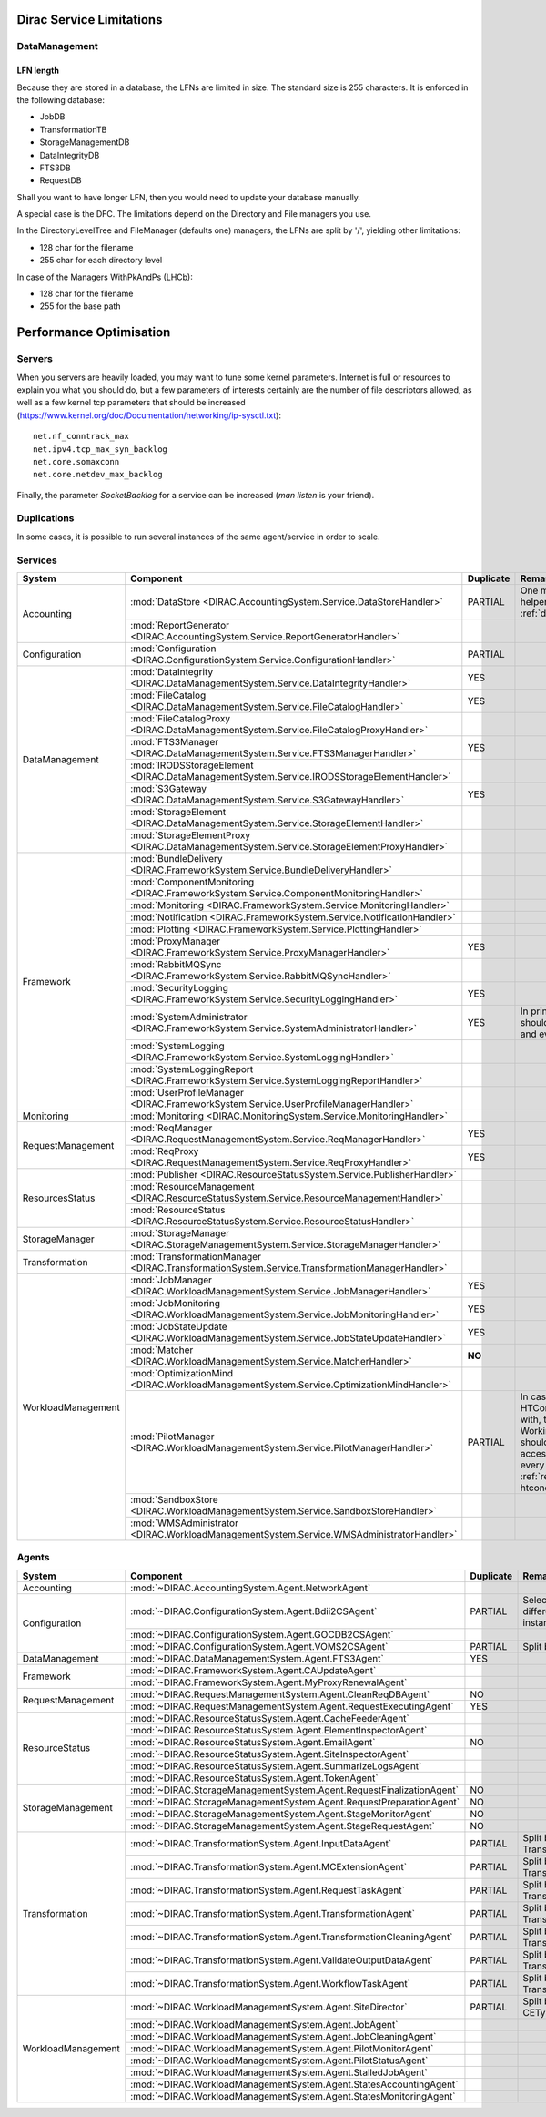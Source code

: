 .. _scalingLimitations:

=========================
Dirac Service Limitations
=========================


DataManagement
==============

----------
LFN length
----------

Because they are stored in a database, the LFNs are limited in size. The standard size is 255 characters. It is enforced in the following database:

* JobDB
* TransformationTB
* StorageManagementDB
* DataIntegrityDB
* FTS3DB
* RequestDB

Shall you want to have longer LFN, then you would need to update your database manually.

A special case is the DFC. The limitations depend on the Directory and File managers you use.

In the DirectoryLevelTree and FileManager (defaults one) managers, the LFNs are split by '/', yielding other limitations:

* 128 char for the filename
* 255 char for each directory level

In case of the Managers WithPkAndPs (LHCb):

* 128 char for the filename
* 255 for the base path



========================
Performance Optimisation
========================


Servers
=======

When you servers are heavily loaded, you may want to tune some kernel parameters. Internet is full or resources to explain you what you should do, but a few parameters of interests certainly are the number of file descriptors allowed, as well as a few kernel tcp parameters that should be increased (https://www.kernel.org/doc/Documentation/networking/ip-sysctl.txt)::

   net.nf_conntrack_max
   net.ipv4.tcp_max_syn_backlog
   net.core.somaxconn
   net.core.netdev_max_backlog


Finally, the parameter `SocketBacklog` for a service can be increased (`man listen` is your friend).


Duplications
============

In some cases, it is possible to run several instances of the same agent/service in order to scale.

Services
========

+--------------------+---------------------------------------------------------------------------------------------------+-------------+---------------------------------------------------------------------------+
| **System**         | **Component**                                                                                     |**Duplicate**| **Remarque**                                                              |
+--------------------+---------------------------------------------------------------------------------------------------+-------------+---------------------------------------------------------------------------+
| Accounting         | :mod:`DataStore <DIRAC.AccountingSystem.Service.DataStoreHandler>`                                | PARTIAL     | One master and helpers (See :ref:`datastorehelpers`)                      |
+                    +---------------------------------------------------------------------------------------------------+-------------+---------------------------------------------------------------------------+
|                    | :mod:`ReportGenerator <DIRAC.AccountingSystem.Service.ReportGeneratorHandler>`                    |             |                                                                           |
+--------------------+---------------------------------------------------------------------------------------------------+-------------+---------------------------------------------------------------------------+
| Configuration      | :mod:`Configuration <DIRAC.ConfigurationSystem.Service.ConfigurationHandler>`                     | PARTIAL     |                                                                           |
+--------------------+---------------------------------------------------------------------------------------------------+-------------+---------------------------------------------------------------------------+
| DataManagement     | :mod:`DataIntegrity <DIRAC.DataManagementSystem.Service.DataIntegrityHandler>`                    | YES         |                                                                           |
+                    +---------------------------------------------------------------------------------------------------+-------------+---------------------------------------------------------------------------+
|                    | :mod:`FileCatalog <DIRAC.DataManagementSystem.Service.FileCatalogHandler>`                        | YES         |                                                                           |
+                    +---------------------------------------------------------------------------------------------------+-------------+---------------------------------------------------------------------------+
|                    | :mod:`FileCatalogProxy <DIRAC.DataManagementSystem.Service.FileCatalogProxyHandler>`              |             |                                                                           |
+                    +---------------------------------------------------------------------------------------------------+-------------+---------------------------------------------------------------------------+
|                    | :mod:`FTS3Manager <DIRAC.DataManagementSystem.Service.FTS3ManagerHandler>`                        | YES         |                                                                           |
+                    +---------------------------------------------------------------------------------------------------+-------------+---------------------------------------------------------------------------+
|                    | :mod:`IRODSStorageElement <DIRAC.DataManagementSystem.Service.IRODSStorageElementHandler>`        |             |                                                                           |
+                    +---------------------------------------------------------------------------------------------------+-------------+---------------------------------------------------------------------------+
|                    | :mod:`S3Gateway <DIRAC.DataManagementSystem.Service.S3GatewayHandler>`                            | YES         |                                                                           |
+                    +---------------------------------------------------------------------------------------------------+-------------+---------------------------------------------------------------------------+
|                    | :mod:`StorageElement <DIRAC.DataManagementSystem.Service.StorageElementHandler>`                  |             |                                                                           |
+                    +---------------------------------------------------------------------------------------------------+-------------+---------------------------------------------------------------------------+
|                    | :mod:`StorageElementProxy <DIRAC.DataManagementSystem.Service.StorageElementProxyHandler>`        |             |                                                                           |
+--------------------+---------------------------------------------------------------------------------------------------+-------------+---------------------------------------------------------------------------+
| Framework          | :mod:`BundleDelivery <DIRAC.FrameworkSystem.Service.BundleDeliveryHandler>`                       |             |                                                                           |
+                    +---------------------------------------------------------------------------------------------------+-------------+---------------------------------------------------------------------------+
|                    | :mod:`ComponentMonitoring <DIRAC.FrameworkSystem.Service.ComponentMonitoringHandler>`             |             |                                                                           |
+                    +---------------------------------------------------------------------------------------------------+-------------+---------------------------------------------------------------------------+
|                    | :mod:`Monitoring <DIRAC.FrameworkSystem.Service.MonitoringHandler>`                               |             |                                                                           |
+                    +---------------------------------------------------------------------------------------------------+-------------+---------------------------------------------------------------------------+
|                    | :mod:`Notification <DIRAC.FrameworkSystem.Service.NotificationHandler>`                           |             |                                                                           |
+                    +---------------------------------------------------------------------------------------------------+-------------+---------------------------------------------------------------------------+
|                    | :mod:`Plotting <DIRAC.FrameworkSystem.Service.PlottingHandler>`                                   |             |                                                                           |
+                    +---------------------------------------------------------------------------------------------------+-------------+---------------------------------------------------------------------------+
|                    | :mod:`ProxyManager <DIRAC.FrameworkSystem.Service.ProxyManagerHandler>`                           | YES         |                                                                           |
+                    +---------------------------------------------------------------------------------------------------+-------------+---------------------------------------------------------------------------+
|                    | :mod:`RabbitMQSync <DIRAC.FrameworkSystem.Service.RabbitMQSyncHandler>`                           |             |                                                                           |
+                    +---------------------------------------------------------------------------------------------------+-------------+---------------------------------------------------------------------------+
|                    | :mod:`SecurityLogging <DIRAC.FrameworkSystem.Service.SecurityLoggingHandler>`                     | YES         |                                                                           |
+                    +---------------------------------------------------------------------------------------------------+-------------+---------------------------------------------------------------------------+
|                    | :mod:`SystemAdministrator <DIRAC.FrameworkSystem.Service.SystemAdministratorHandler>`             | YES         | In principle there should be one on each and every machine                |
+                    +---------------------------------------------------------------------------------------------------+-------------+---------------------------------------------------------------------------+
|                    | :mod:`SystemLogging <DIRAC.FrameworkSystem.Service.SystemLoggingHandler>`                         |             |                                                                           |
+                    +---------------------------------------------------------------------------------------------------+-------------+---------------------------------------------------------------------------+
|                    | :mod:`SystemLoggingReport <DIRAC.FrameworkSystem.Service.SystemLoggingReportHandler>`             |             |                                                                           |
+                    +---------------------------------------------------------------------------------------------------+-------------+---------------------------------------------------------------------------+
|                    | :mod:`UserProfileManager <DIRAC.FrameworkSystem.Service.UserProfileManagerHandler>`               |             |                                                                           |
+--------------------+---------------------------------------------------------------------------------------------------+-------------+---------------------------------------------------------------------------+
| Monitoring         | :mod:`Monitoring <DIRAC.MonitoringSystem.Service.MonitoringHandler>`                              |             |                                                                           |
+--------------------+---------------------------------------------------------------------------------------------------+-------------+---------------------------------------------------------------------------+
| RequestManagement  | :mod:`ReqManager <DIRAC.RequestManagementSystem.Service.ReqManagerHandler>`                       | YES         |                                                                           |
+                    +---------------------------------------------------------------------------------------------------+-------------+---------------------------------------------------------------------------+
|                    | :mod:`ReqProxy <DIRAC.RequestManagementSystem.Service.ReqProxyHandler>`                           | YES         |                                                                           |
+--------------------+---------------------------------------------------------------------------------------------------+-------------+---------------------------------------------------------------------------+
| ResourcesStatus    | :mod:`Publisher <DIRAC.ResourceStatusSystem.Service.PublisherHandler>`                            |             |                                                                           |
+                    +---------------------------------------------------------------------------------------------------+-------------+---------------------------------------------------------------------------+
|                    | :mod:`ResourceManagement <DIRAC.ResourceStatusSystem.Service.ResourceManagementHandler>`          |             |                                                                           |
+                    +---------------------------------------------------------------------------------------------------+-------------+---------------------------------------------------------------------------+
|                    | :mod:`ResourceStatus <DIRAC.ResourceStatusSystem.Service.ResourceStatusHandler>`                  |             |                                                                           |
+--------------------+---------------------------------------------------------------------------------------------------+-------------+---------------------------------------------------------------------------+
| StorageManager     | :mod:`StorageManager <DIRAC.StorageManagementSystem.Service.StorageManagerHandler>`               |             |                                                                           |
+--------------------+---------------------------------------------------------------------------------------------------+-------------+---------------------------------------------------------------------------+
| Transformation     | :mod:`TransformationManager <DIRAC.TransformationSystem.Service.TransformationManagerHandler>`    |             |                                                                           |
+--------------------+---------------------------------------------------------------------------------------------------+-------------+---------------------------------------------------------------------------+
| WorkloadManagement | :mod:`JobManager <DIRAC.WorkloadManagementSystem.Service.JobManagerHandler>`                      | YES         |                                                                           |
+                    +---------------------------------------------------------------------------------------------------+-------------+---------------------------------------------------------------------------+
|                    | :mod:`JobMonitoring <DIRAC.WorkloadManagementSystem.Service.JobMonitoringHandler>`                | YES         |                                                                           |
+                    +---------------------------------------------------------------------------------------------------+-------------+---------------------------------------------------------------------------+
|                    | :mod:`JobStateUpdate <DIRAC.WorkloadManagementSystem.Service.JobStateUpdateHandler>`              | YES         |                                                                           |
+                    +---------------------------------------------------------------------------------------------------+-------------+---------------------------------------------------------------------------+
|                    | :mod:`Matcher <DIRAC.WorkloadManagementSystem.Service.MatcherHandler>`                            | **NO**      |                                                                           |
+                    +---------------------------------------------------------------------------------------------------+-------------+---------------------------------------------------------------------------+
|                    | :mod:`OptimizationMind <DIRAC.WorkloadManagementSystem.Service.OptimizationMindHandler>`          |             |                                                                           |
+                    +---------------------------------------------------------------------------------------------------+-------------+---------------------------------------------------------------------------+
|                    | :mod:`PilotManager <DIRAC.WorkloadManagementSystem.Service.PilotManagerHandler>`                  | PARTIAL     | In case there are HTCondor CEs to deal with, the HTCondor                 |
|                    |                                                                                                   |             | WorkingDirectory should exist and be accessible in each and every         |
|                    |                                                                                                   |             | machine (see :ref:`res-comp-htcondor`)                                    |
+                    +---------------------------------------------------------------------------------------------------+-------------+---------------------------------------------------------------------------+
|                    | :mod:`SandboxStore <DIRAC.WorkloadManagementSystem.Service.SandboxStoreHandler>`                  |             |                                                                           |
+                    +---------------------------------------------------------------------------------------------------+-------------+---------------------------------------------------------------------------+
|                    | :mod:`WMSAdministrator <DIRAC.WorkloadManagementSystem.Service.WMSAdministratorHandler>`          |             |                                                                           |
+--------------------+---------------------------------------------------------------------------------------------------+-------------+---------------------------------------------------------------------------+


Agents
======

+--------------------+---------------------------------------------------------------------------------------------------+---------------+-----------------------------------------------------------------------------------+
| **System**         | **Component**                                                                                     | **Duplicate** | **Remarque**                                                                      |
+--------------------+---------------------------------------------------------------------------------------------------+---------------+-----------------------------------------------------------------------------------+
| Accounting         | :mod:`~DIRAC.AccountingSystem.Agent.NetworkAgent`                                                 |               |                                                                                   |
+--------------------+---------------------------------------------------------------------------------------------------+---------------+-----------------------------------------------------------------------------------+
| Configuration      | :mod:`~DIRAC.ConfigurationSystem.Agent.Bdii2CSAgent`                                              | PARTIAL       | Select sites for different agent instances                                        |
+                    +---------------------------------------------------------------------------------------------------+---------------+-----------------------------------------------------------------------------------+
|                    | :mod:`~DIRAC.ConfigurationSystem.Agent.GOCDB2CSAgent`                                             |               |                                                                                   |
+                    +---------------------------------------------------------------------------------------------------+---------------+-----------------------------------------------------------------------------------+
|                    | :mod:`~DIRAC.ConfigurationSystem.Agent.VOMS2CSAgent`                                              | PARTIAL       | Split by VOs                                                                      |
+--------------------+---------------------------------------------------------------------------------------------------+---------------+-----------------------------------------------------------------------------------+
| DataManagement     | :mod:`~DIRAC.DataManagementSystem.Agent.FTS3Agent`                                                | YES           |                                                                                   |
+--------------------+---------------------------------------------------------------------------------------------------+---------------+-----------------------------------------------------------------------------------+
| Framework          | :mod:`~DIRAC.FrameworkSystem.Agent.CAUpdateAgent`                                                 |               |                                                                                   |
+                    +---------------------------------------------------------------------------------------------------+---------------+-----------------------------------------------------------------------------------+
|                    | :mod:`~DIRAC.FrameworkSystem.Agent.MyProxyRenewalAgent`                                           |               |                                                                                   |
+--------------------+---------------------------------------------------------------------------------------------------+---------------+-----------------------------------------------------------------------------------+
| RequestManagement  | :mod:`~DIRAC.RequestManagementSystem.Agent.CleanReqDBAgent`                                       | NO            |                                                                                   |
+                    +---------------------------------------------------------------------------------------------------+---------------+-----------------------------------------------------------------------------------+
|                    | :mod:`~DIRAC.RequestManagementSystem.Agent.RequestExecutingAgent`                                 | YES           |                                                                                   |
+--------------------+---------------------------------------------------------------------------------------------------+---------------+-----------------------------------------------------------------------------------+
| ResourceStatus     | :mod:`~DIRAC.ResourceStatusSystem.Agent.CacheFeederAgent`                                         |               |                                                                                   |
+                    +---------------------------------------------------------------------------------------------------+---------------+-----------------------------------------------------------------------------------+
|                    | :mod:`~DIRAC.ResourceStatusSystem.Agent.ElementInspectorAgent`                                    |               |                                                                                   |
+                    +---------------------------------------------------------------------------------------------------+---------------+-----------------------------------------------------------------------------------+
|                    | :mod:`~DIRAC.ResourceStatusSystem.Agent.EmailAgent`                                               | NO            |                                                                                   |
+                    +---------------------------------------------------------------------------------------------------+---------------+-----------------------------------------------------------------------------------+
|                    | :mod:`~DIRAC.ResourceStatusSystem.Agent.SiteInspectorAgent`                                       |               |                                                                                   |
+                    +---------------------------------------------------------------------------------------------------+---------------+-----------------------------------------------------------------------------------+
|                    | :mod:`~DIRAC.ResourceStatusSystem.Agent.SummarizeLogsAgent`                                       |               |                                                                                   |
+                    +---------------------------------------------------------------------------------------------------+---------------+-----------------------------------------------------------------------------------+
|                    | :mod:`~DIRAC.ResourceStatusSystem.Agent.TokenAgent`                                               |               |                                                                                   |
+--------------------+---------------------------------------------------------------------------------------------------+---------------+-----------------------------------------------------------------------------------+
| StorageManagement  | :mod:`~DIRAC.StorageManagementSystem.Agent.RequestFinalizationAgent`                              | NO            |                                                                                   |
+                    +---------------------------------------------------------------------------------------------------+---------------+-----------------------------------------------------------------------------------+
|                    | :mod:`~DIRAC.StorageManagementSystem.Agent.RequestPreparationAgent`                               | NO            |                                                                                   |
+                    +---------------------------------------------------------------------------------------------------+---------------+-----------------------------------------------------------------------------------+
|                    | :mod:`~DIRAC.StorageManagementSystem.Agent.StageMonitorAgent`                                     | NO            |                                                                                   |
+                    +---------------------------------------------------------------------------------------------------+---------------+-----------------------------------------------------------------------------------+
|                    | :mod:`~DIRAC.StorageManagementSystem.Agent.StageRequestAgent`                                     | NO            |                                                                                   |
+--------------------+---------------------------------------------------------------------------------------------------+---------------+-----------------------------------------------------------------------------------+
| Transformation     | :mod:`~DIRAC.TransformationSystem.Agent.InputDataAgent`                                           | PARTIAL       | Split by TransformationTypes                                                      |
+                    +---------------------------------------------------------------------------------------------------+---------------+-----------------------------------------------------------------------------------+
|                    | :mod:`~DIRAC.TransformationSystem.Agent.MCExtensionAgent`                                         | PARTIAL       | Split by TransformationTypes                                                      |
+                    +---------------------------------------------------------------------------------------------------+---------------+-----------------------------------------------------------------------------------+
|                    | :mod:`~DIRAC.TransformationSystem.Agent.RequestTaskAgent`                                         | PARTIAL       | Split by TransformationTypes                                                      |
+                    +---------------------------------------------------------------------------------------------------+---------------+-----------------------------------------------------------------------------------+
|                    | :mod:`~DIRAC.TransformationSystem.Agent.TransformationAgent`                                      | PARTIAL       | Split by TransformationTypes                                                      |
+                    +---------------------------------------------------------------------------------------------------+---------------+-----------------------------------------------------------------------------------+
|                    | :mod:`~DIRAC.TransformationSystem.Agent.TransformationCleaningAgent`                              | PARTIAL       | Split by TransformationTypes                                                      |
+                    +---------------------------------------------------------------------------------------------------+---------------+-----------------------------------------------------------------------------------+
|                    | :mod:`~DIRAC.TransformationSystem.Agent.ValidateOutputDataAgent`                                  | PARTIAL       | Split by TransformationTypes                                                      |
+                    +---------------------------------------------------------------------------------------------------+---------------+-----------------------------------------------------------------------------------+
|                    | :mod:`~DIRAC.TransformationSystem.Agent.WorkflowTaskAgent`                                        | PARTIAL       | Split by TransformationTypes                                                      |
+--------------------+---------------------------------------------------------------------------------------------------+---------------+-----------------------------------------------------------------------------------+
| WorkloadManagement | :mod:`~DIRAC.WorkloadManagementSystem.Agent.SiteDirector`                                         | PARTIAL       | Split by Sites, CETypes                                                           |
+                    +---------------------------------------------------------------------------------------------------+---------------+-----------------------------------------------------------------------------------+
|                    | :mod:`~DIRAC.WorkloadManagementSystem.Agent.JobAgent`                                             |               |                                                                                   |
+                    +---------------------------------------------------------------------------------------------------+---------------+-----------------------------------------------------------------------------------+
|                    | :mod:`~DIRAC.WorkloadManagementSystem.Agent.JobCleaningAgent`                                     |               |                                                                                   |
+                    +---------------------------------------------------------------------------------------------------+---------------+-----------------------------------------------------------------------------------+
|                    | :mod:`~DIRAC.WorkloadManagementSystem.Agent.PilotMonitorAgent`                                    |               |                                                                                   |
+                    +---------------------------------------------------------------------------------------------------+---------------+-----------------------------------------------------------------------------------+
|                    | :mod:`~DIRAC.WorkloadManagementSystem.Agent.PilotStatusAgent`                                     |               |                                                                                   |
+                    +---------------------------------------------------------------------------------------------------+---------------+-----------------------------------------------------------------------------------+
|                    | :mod:`~DIRAC.WorkloadManagementSystem.Agent.StalledJobAgent`                                      |               |                                                                                   |
+                    +---------------------------------------------------------------------------------------------------+---------------+-----------------------------------------------------------------------------------+
|                    | :mod:`~DIRAC.WorkloadManagementSystem.Agent.StatesAccountingAgent`                                |               |                                                                                   |
+                    +---------------------------------------------------------------------------------------------------+---------------+-----------------------------------------------------------------------------------+
|                    | :mod:`~DIRAC.WorkloadManagementSystem.Agent.StatesMonitoringAgent`                                |               |                                                                                   |
+--------------------+---------------------------------------------------------------------------------------------------+---------------+-----------------------------------------------------------------------------------+

